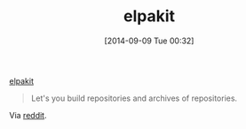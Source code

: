 #+POSTID: 9125
#+DATE: [2014-09-09 Tue 00:32]
#+OPTIONS: toc:nil num:nil todo:nil pri:nil tags:nil ^:nil TeX:nil
#+CATEGORY: Link
#+TAGS: Emacs, Ide, Lisp, Programming, Programming Language, elisp
#+TITLE: elpakit

[[https://github.com/nicferrier/elpakit][elpakit]]



#+BEGIN_QUOTE
  Let's you build repositories and archives of repositories.
#+END_QUOTE



Via [[http://www.reddit.com/r/emacs/comments/2fbz3t/testing_emacs_packages_surprisingly_nonawful/][reddit]].



